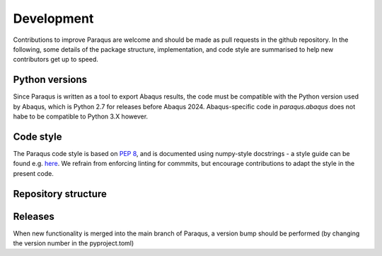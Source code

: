 Development
===========

Contributions to improve Paraqus are welcome and should be made as pull requests in the github repository.
In the following, some details of the package structure, implementation, and code style are summarised to help new contributors get up to speed.

Python versions
---------------

Since Paraqus is written as a tool to export Abaqus results, the code must be compatible with the Python version used by Abaqus, which is Python 2.7 for releases before Abaqus 2024. Abaqus-specific code in `paraqus.abaqus` does not habe to be compatible to Python 3.X however.


Code style
----------

The Paraqus code style is based on `PEP 8 <https://peps.python.org/pep-0008/>`_, and is documented using numpy-style docstrings - a style guide can be found e.g. `here <https://numpydoc.readthedocs.io/en/latest/format.html>`_. We refrain from enforcing linting for commmits, but encourage contributions to adapt the style in the present code.


Repository structure
--------------------




Releases
--------

When new functionality is merged into the main branch of Paraqus, a version bump should be performed (by changing the version number in the pyproject.toml)



